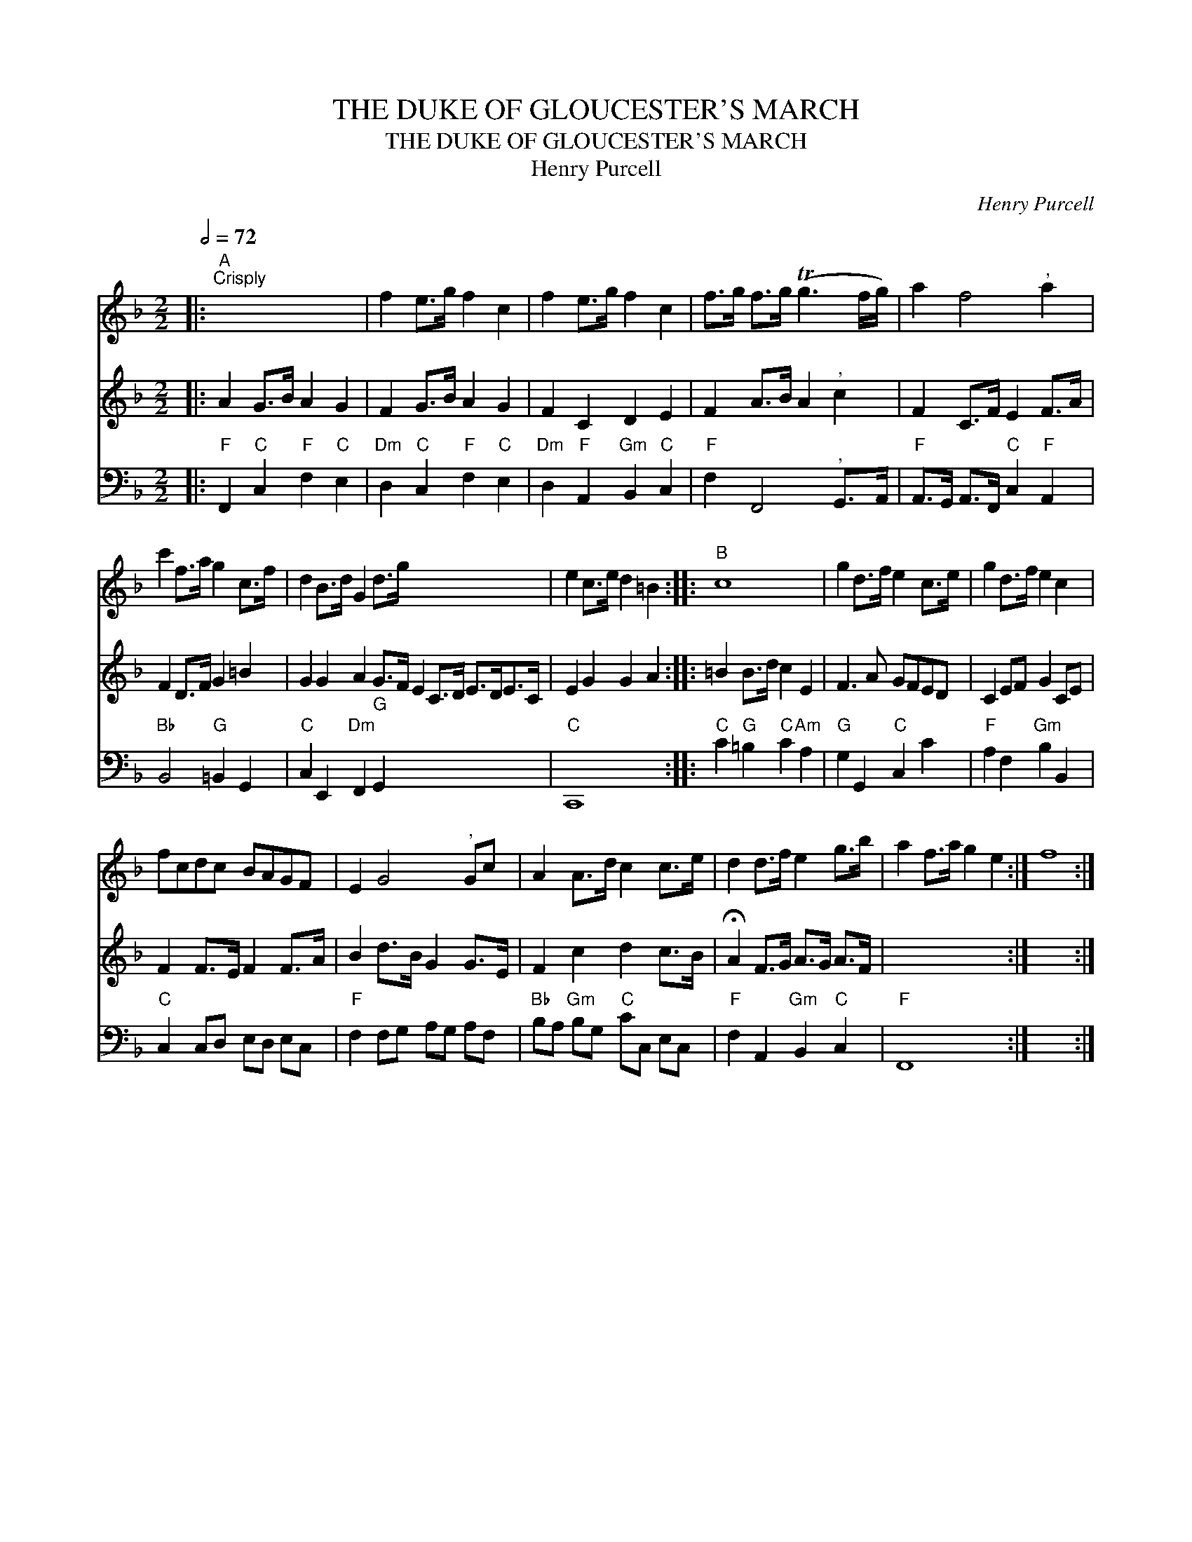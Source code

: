 X:1
T:THE DUKE OF GLOUCESTER'S MARCH
T:THE DUKE OF GLOUCESTER'S MARCH
T:Henry Purcell
C:Henry Purcell
%%score 1 2 3
L:1/8
Q:1/2=72
M:2/2
K:F
V:1 treble 
V:2 treble 
V:3 bass 
V:1
|:"A""^Crisply" x8 | f2 e>g f2 c2 | f2 e>g f2 c2 | f>g f>g (Tg3 f/g/) | a2 f4"^," a2 | %5
 c'2 f>a g2 c>f | d2 B>d G2 d>g x8 | e2 c>e d2 =B2 ::"B" c8 | g2 d>f e2 c>e | g2 d>f e2 c2 | %11
 fcdc BAGF | E2 G4"^," Gc | A2 A>d c2 c>e | d2 d>f e2 g>b | a2 f>a g2 e2 :| f8 :| %17
V:2
|: A2 G>B A2 G2 | F2 G>B A2 G2 | F2 C2 D2 E2 | F2 A>B A2"^," c2 | F2 C>F E2 F>A | F2 D>F G2 =B2 | %6
 G2 G2 A2 G>F E2 C>D E>DE>C | E2 G2 G2 A2 :: =B2 B>d c2 E2 | F3 A GFED | C2 EF G2 CE | %11
 F2 F>E F2 F>A | B2 d>B G2 G>E | F2 c2 d2 c>B | !fermata!A2 F>G A>G A>F | x8 :| x8 :| %17
V:3
|:"F" F,,2"C" C,2"F" F,2"C" E,2 |"Dm" D,2"C" C,2"F" F,2"C" E,2 |"Dm" D,2"F" A,,2"Gm" B,,2"C" C,2 | %3
"F" F,2 F,,4"^," G,,>A,, |"F" A,,>G,, A,,>F,,"C" C,2"F" A,,2 |"Bb" B,,4"G" =B,,2 G,,2 | %6
"C" C,2 E,,2"Dm" F,,2"G" G,,2 x8 |"C" C,,8 ::"C" C2"G" =B,2"C" C2"Am" A,2 |"G" G,2 G,,2"C" C,2 C2 | %10
"F" A,2 F,2"Gm" B,2 B,,2 |"C" C,2 C,D, E,D, E,C, |"F" F,2 F,G, A,G, A,F, | %13
"Bb" B,A,"Gm" B,G,"C" CC, E,C, |"F" F,2 A,,2"Gm" B,,2"C" C,2 |"F" F,,8 :| x8 :| %17

